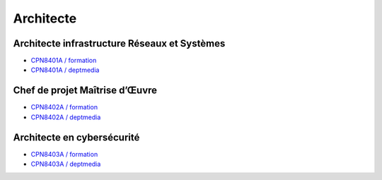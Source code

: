 Architecte
==========

Architecte infrastructure Réseaux et Systèmes
---------------------------------------------

* `CPN8401A / formation <http://formation.cnam.fr/rechercher-par-discipline/architecte-infrastructure-reseaux-et-systemes-1085669.kjsp?RH=newcat_themes#onglet2>`_
* `CPN8401A / deptmedia <https://deptmedia.cnam.fr/new/spip.php?article1610>`_

Chef de projet Maîtrise d’Œuvre
-------------------------------

* `CPN8402A / formation <http://formation.cnam.fr/rechercher-par-discipline/chef-de-projet-maitrise-d-uvre-informatique-1085670.kjsp?RH=newcat_themes#onglet2>`_
* `CPN8402A / deptmedia <https://deptmedia.cnam.fr/new/spip.php?article1611>`_

Architecte en cybersécurité
---------------------------

* `CPN8403A / formation <http://formation.cnam.fr/rechercher-par-discipline/architecte-en-cybersecurite-1085671.kjsp?RH=newcat_themes#onglet2>`_
* `CPN8403A / deptmedia <https://deptmedia.cnam.fr/new/spip.php?article1612>`_
